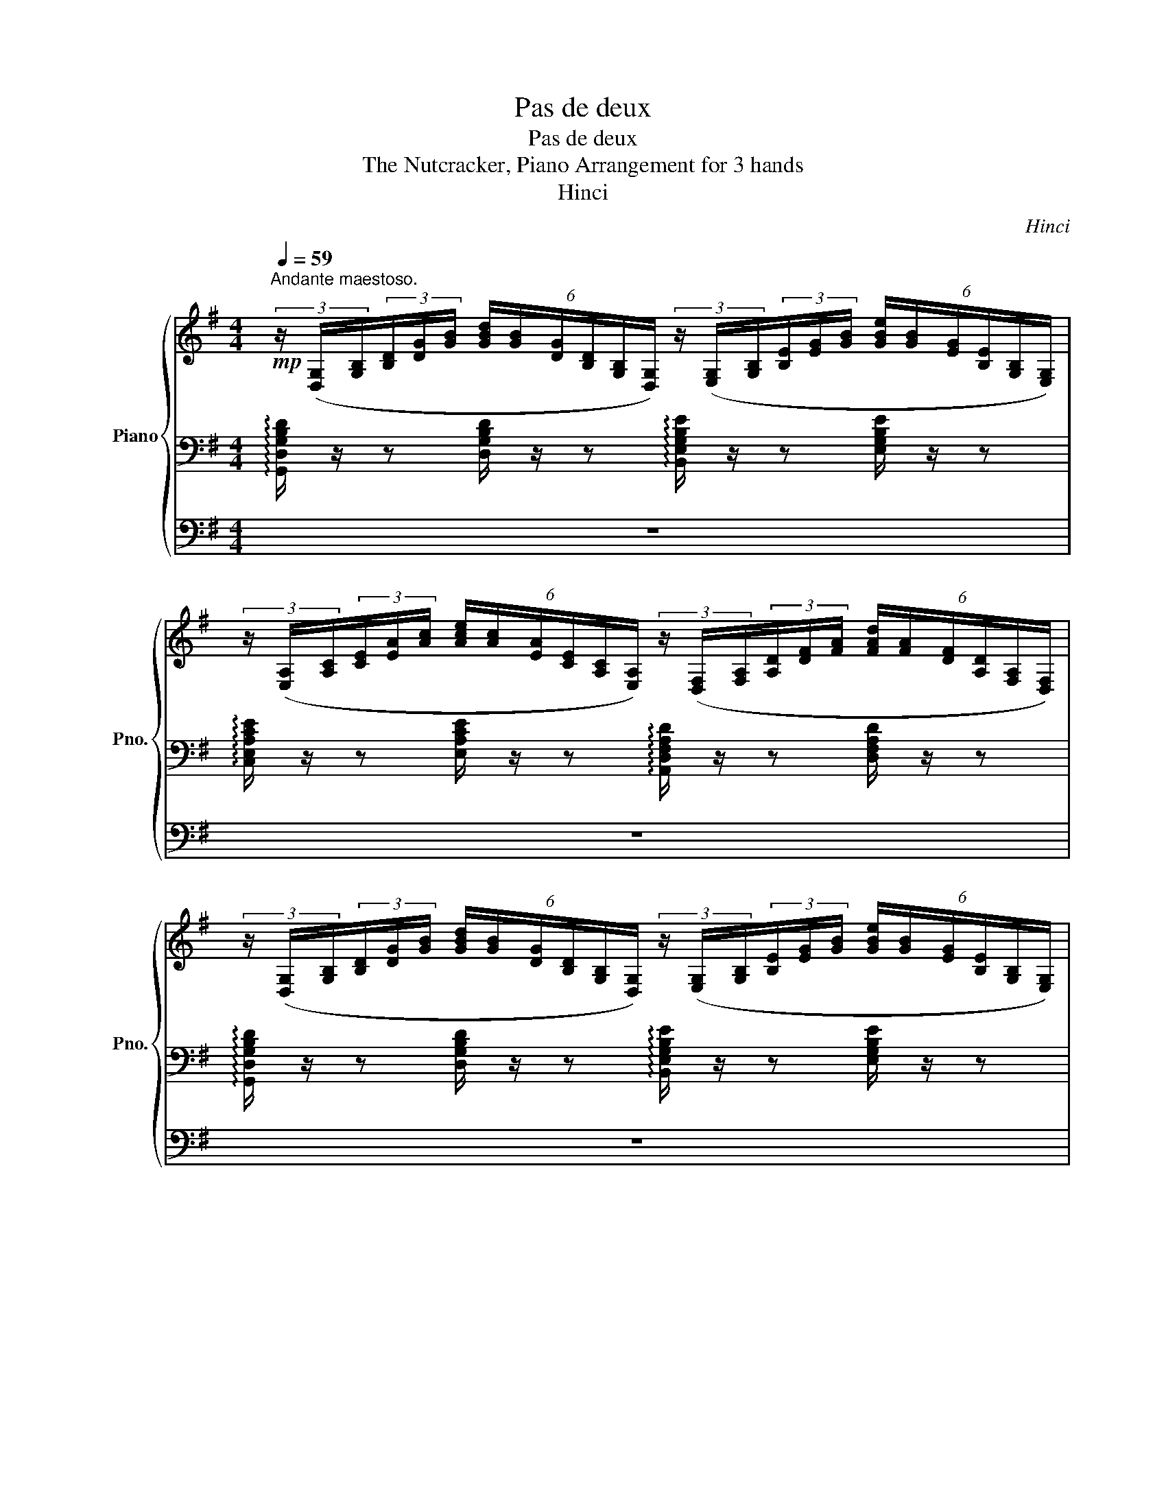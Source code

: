 X:1
T:Pas de deux
T:Pas de deux
T:The Nutcracker, Piano Arrangement for 3 hands
T:Hinci
C:Hinci
%%score { 1 | 2 | 3 }
L:1/8
Q:1/4=59
M:4/4
K:G
V:1 treble nm="Piano" snm="Pno."
V:2 bass 
V:3 bass 
V:1
"^Andante maestoso."!mp! (3z/ ([D,G,]/[G,B,]/(3[B,D]/[DG]/[GB]/ (6:4:6[GBd]/[GB]/[DG]/[B,D]/[G,B,]/[D,G,]/) (3z/ ([E,G,]/[G,B,]/(3[B,E]/[EG]/[GB]/ (6:4:6[GBe]/[GB]/[EG]/[B,E]/[G,B,]/[E,G,]/) | %1
 (3z/ ([E,A,]/[A,C]/(3[CE]/[EA]/[Ac]/ (6:4:6[Ace]/[Ac]/[EA]/[CE]/[A,C]/[E,A,]/) (3z/ ([D,F,]/[F,A,]/(3[A,D]/[DF]/[FA]/ (6:4:6[FAd]/[FA]/[DF]/[A,D]/[F,A,]/[D,F,]/) | %2
 (3z/ ([D,G,]/[G,B,]/(3[B,D]/[DG]/[GB]/ (6:4:6[GBd]/[GB]/[DG]/[B,D]/[G,B,]/[D,G,]/) (3z/ ([E,G,]/[G,B,]/(3[B,E]/[EG]/[GB]/ (6:4:6[GBe]/[GB]/[EG]/[B,E]/[G,B,]/[E,G,]/) | %3
 (3z/ ([F,A,]/[A,C]/(3[CE]/[EA]/[Ac]/ (6:4:6[Ace]/[Ac]/[EA]/[CE]/[A,C]/[F,A,]/) (3z/ ([D,F,]/[F,A,]/(3[A,D]/[DF]/[FA]/ (6:4:6[FAd]/[FA]/[DF]/[A,D]/[F,A,]/[D,F,]/) | %4
 (3z/ ([D,G,]/[G,B,]/(3[B,D]/[DG]/[GB]/ (6:4:6[GBd]/[GB]/[DG]/[B,D]/[G,B,]/[D,G,]/) (3z/ ([D,F,]/[F,A,]/(3[A,D]/[DF]/[FA]/ (6:4:6[FAd]/[FA]/[DF]/[A,D]/[F,A,]/[D,F,]/) | %5
 (3z/ ([D,G,]/[G,B,]/(3[B,D]/[DG]/[GB]/ (6:4:6[GBd]/[GB]/[DG]/[B,D]/[G,B,]/[D,G,]/) (3z/ ([D,F,]/[F,A,]/(3[A,D]/[DF]/[FA]/ (6:4:6[FAd]/[FA]/[DF]/[A,D]/[F,A,]/[D,F,]/) | %6
 (3z/ ([D,G,]/[G,B,]/(3[B,D]/[DG]/[GB]/ (6:4:6[GBd]/[GB]/[DG]/[B,D]/[G,B,]/[D,G,]/) (3z/ ([E,G,]/[G,B,]/(3[B,E]/[EG]/[GB]/ (6:4:6[GBe]/[GB]/[EG]/[B,E]/[G,B,]/[E,G,]/) | %7
 (3z/ ([D,F,]/[F,A,]/(3[A,C]/[CE]/[EA]/ (6:4:6[FAe]/[FA]/[CF]/[CE]/[A,C]/[F,A,]/) (3z/ ([^D,F,]/[F,B,]/(3[B,^D]/[DF]/[FB]/ (6:4:6[FB^d]/[FB]/[DF]/[B,D]/[F,B,]/[D,F,]/) | %8
 (3z/ ([E,G,]/[G,B,]/(3[B,E]/[EG]/[GB]/ (6:4:6[GBe]/[GB]/[EG]/[B,E]/[G,B,]/[E,G,]/) (3z/ ([E,A,]/[A,C]/(3[CE]/[EA]/[Ac]/ (6:4:6[Ace]/[Ac]/[EA]/[CE]/[A,C]/[E,A,]/) | %9
 (3z/ ([E,G,]/[G,B,]/(3[B,E]/[EG]/[GB]/ (6:4:6[GBe]/[GB]/[EG]/[B,E]/[G,B,]/[E,G,]/) (3z/ ([E,A,]/[A,C]/(3[CE]/[EA]/[Ac]/ (6:4:6[Ace]/[Ac]/[EA]/[CE]/[A,C]/[E,A,]/) | %10
!<(! (3z/ ([E,G,]/[G,B,]/(3[B,E]/[EG]/[GB]/ (6:4:6[GBe]/[GB]/[EG]/[B,E]/[G,B,]/[E,G,]/) (3z/ ([E,G,]/[G,B,]/(3[B,E]/[EG]/[GB]/ (6:4:6[GBe]/[GB]/[EG]/[B,E]/[G,B,]/!<)!!mf![E,G,]/) | %11
 (3z/ ([E,G,]/[G,A,]/(3[A,E]/[EG]/[GA]/ (6:4:6[GAe]/[GA]/[EG]/[A,E]/[G,A,]/[E,G,]/)!>(! (3z/ ([E,G,]/[G,^C]/(3[CE]/[EG]/[G^c]/ (6:4:6[Gce]/[Gc]/[EG]/[CE]/[G,C]/!>)!!mp![E,G,]/) | %12
 (3z/ ([D,F,]/[F,A,]/(3[A,D]/[DF]/[FA]/ (6:4:6[FAd]/[FA]/[DF]/[A,D]/[F,A,]/[D,F,]/) (3z/ ([D,F,]/[F,A,]/(3[A,^D]/[DF]/[FA]/ (6:4:6[FA^d]/[FA]/[DF]/[A,D]/[F,A,]/[D,F,]/) | %13
!f! !>![gg']2 !>!!tenuto![ff']!>!!tenuto![ee'] (!>![dd']!>![cc']!>![Bb]!>![Aa] | !>![Gg]) z z2 z4 | %15
 !>!e2 !>!!tenuto!d!>!!tenuto!c (!>!B!>!A!>!G!>!F | %16
 !>![G,B,DG])!mp! z[K:bass] [B,,D,G,D] z [G,,B,,E,] z [E,G,B,E] z | %17
[K:treble]!mf! !>!g2 !>![Acf]!>![ce]!>(! (!>![FAd]!>![Ac]- [Ac])(!>!B/!>)!!>!A/) | %18
!mp! !>![B,DG]2- [B,DG] z z2 !>![Cc]!>![B,B] | !>![G,DG]>!>![A,FA] !>![G,DG] z z2 !>![Cc]!>![B,B] | %20
 !>![G,DG]>!>![A,FA] !>![G,DG]4!p! !////-!E e | %21
!mf!!>(! !>!e2 !>!d!>!c (!>!B!>!A- A)(!>!G/!>!F/)!>)! |!mp!"_dim." !>!E6 !>!A!>!G | %23
 !>!E>!>!F !>!E4 !>!A!>!G |!p! !>!E4- E z!mp![Q:1/4=72] (gf) | %25
[Q:1/4=72]"^Poco più mosso.\n" !tenuto!e2 !tenuto!b!tenuto!a (g3/2a/4g/4 !tenuto!f!tenuto!e) | %26
 (g2 f4) (ef) |!<(! (B3/2c/4B/4 !tenuto!^A!<)!!mf!!tenuto!B) (c2 dc) | %28
!>(! B4-!>)! B z[K:bass]!mf! (B,,A,,) | %29
 !tenuto!G,,2 !tenuto!D,!tenuto!C, (B,,3/2C,/4B,,/4 !tenuto!A,,!tenuto!G,,) | %30
 (B,,2 A,,4) (A,,B,,) |!<(! (E,,3/2F,,/4E,,/4!<)!!f! !tenuto!^D,,!tenuto!E,,) (G,,2 F,,E,,) | %32
!>(! B,,,4-!>)!!p! B,,, z[K:treble][Q:1/4=74] (!tenuto!^A[Q:1/4=76]!tenuto!B) | %33
[Q:1/4=78]"_accel." (c2 AG)!<(! (F2 Ac)!<)! |!>(! (e2!>)!!p! ^d4) (!tenuto!^A!tenuto!B) | %35
 (c2 AG)!<(! (F2 (3Ace)!<)! |!>(! ([Gg]2!>)! [Ff]4) (3(B^df) | %37
!<(! ([Aa]2 [Gg]4) (3([Cc][Ee]!<)!!mf![Gg]) | %38
"_cresc." (3:2:2(!>![Bb]2 [Aa]) (3([^D^d][Ff][Aa]) (3:2:2(!>![cc']2 [Bb]) (3([Ee][^G^g][Bb]) | %39
 (3:2:2(!>![dd']2 [cc']) (3([Ff][Aa][cc']) (3:2:2([ee']2 !>![^d^d']) (3([Ff][Bb][dd']) | %40
 (3:2:2(!>![ff']2 [ee'])!ff! !>![gg']4 [ff'][ee'] | %41
"^Ritenuto" [ee']2[Q:1/4=78] [dd'][cc'] [Bb][Aa]- [Aa][Q:1/4=76][Gg]/[Ff]/ | %42
 [cc']2 [Bb][Aa] [Gg][Q:1/4=74][Ff]- [Ff][Ee]/[^D^d]/ | %43
 !>![Aa]2 !>![Gg]!>![Ff] !>![Ee]!>![^D^d]!>![Cc]!>![B,B] | %44
[K:bass][Q:1/4=70] !>![A,,A,][Q:1/4=68]!>![G,,G,][Q:1/4=66]!>![F,,F,][Q:1/4=64]!>![E,,E,]- (3!>![E,,E,][Q:1/4=62]!>![^D,,^D,][Q:1/4=60]!>![=D,,=D,][Q:1/4=54] (3!>![^C,,^C,][Q:1/4=52]!>![=C,,=C,][Q:1/4=48]!>![B,,,B,,] | %45
[K:treble]"^Tempo I."[Q:1/4=62]!f! !tenuto![E,G,B,E]4 !////-![CEe]2 [E,G,]2 | %46
!ff! !>![gg']2 !>![ff']!>![ee'] !>![dd']!>![cc']- [cc']!>![Bb]/!>![Aa]/ | %47
 [Gg]2- [Gg] z z2 (e/4f/4g/4a/4(5:4:5b/4^c'/4^d'/4e'/4f'/4) | %48
 !>![gg']2 !>![ff']!>![ee'] !>![dd']!>![cc']- [cc']!>![Bb]/!>![Aa]/ | %49
 [Gg]2- [Gg] z !>!!tenuto!e2 (e/4f/4g/4a/4(5:4:5b/4^c'/4^d'/4e'/4f'/4) | %50
"^Poco stringendo.""_cresc." !>![gg']2 !>![ff']!>![ee'][Q:1/4=64] !>![gg']2 !>![ff']!>![ee'] | %51
[Q:1/4=66] (3!>![gg']!>![ff']!>![ee'][Q:1/4=68] (3!>![gg']!>![ff']!>![ee'][Q:1/4=70] (3!>![gg']!>![ff']!>![ee'][Q:1/4=72] (3!>![gg']!>![ff']!>![ee'] | %52
 (!>![gg']/!>![ff']/!>![ee']/!>![ff']/) (!>![gg']/!>![ff']/!>![ee']/!>![ff']/) (!>![gg']/!>![ff']/!>![ee']/!>![ff']/) (!>![gg']/!>![ff']/!>![ee']/!>![ff']/) | %53
 (!>![gg']/!>![ff']/!>![ee']/!>![ff']/) (6:4:6(!>![gg']/!>![ff']/!>![ee']/)(!>![ee']/!>![ff']/!>![gg']/)[Q:1/4=71] (6:4:6(!>![gg']/[Q:1/4=70]!>![ff']/[Q:1/4=69]!>![ee']/)[Q:1/4=68](!>![ee']/[Q:1/4=67]!>![ff']/[Q:1/4=66]!>![gg']/)[Q:1/4=65] (6:4:6(!>![gg']/[Q:1/4=64]!>![ff']/[Q:1/4=63]!>![ee']/)[Q:1/4=62](!>![ee']/[Q:1/4=61]!>![ff']/[Q:1/4=60]!>![gg']/) | %54
!fff! !>!g2 !>!f!>!e !>!d!>!c- c!>!B/!>!A/ | !>!G8 |!fff! !>!g2 !>!f!>!e !>!d!>!c- c!>!B/!>!A/ | %57
!f! [G,B,DG]2 z2 z2!mf! (ed) | (B>d c2) [Ff]2!f! (ba) | (f>a g2) z2 ([ee'][dd']) | %60
 ([Bb]>[dd'] [cc']2) [_e_e']2 ([bb'][aa']) | ([ff']>[aa'] [gg']2) [_e_e']2 ([bb'][aa']) | %62
 ([ff']>[aa'] [gg']2) [_e_e']2 ([bb'][aa']) | ([ff'] [aa']2 [gg']) ([^c^c'] [ee']2 [dd']) | %64
 ([^A^a] [cc']2 [Bb]) ([Ff] [=A=a]2 [Gg]) | %65
!ff! (6:4:6!fermata![cegc'][K:bass]!pp!G,[G,A,][G,B,][G,C][G,D]!<(! [^D,^D]/[^E,D^E]/[F,DF]/[G,DG]/[K:treble] [A,DA]/[B,DB]/[CDc]/[DGd]/!<)! | %66
!mp!!<(! (6:4:6[c_e]/[ce=f]/[ce^f]/[ceg]/[cega]/[cegb]/!<)!!mf!!<(! (6:4:6[egc']/[cgc'd']/[cgc'_e']/[c'e'=f']/[c'e'^f']/[c'e'g']/!<)!!ff! [ae'g'a']/4[be'g'b']/4[c'e'g'c'']/4[c'd'g'd'']/4!fermata![c'e'g'_e'']/[Q:1/4=52]!p!(3(g/4e/4c/4) (12:8:12(e/4g/4e/4c/4e/4g/4e/4c/4e/4g/4e/4c/4) | %67
!mp! Tg8({fg)} |!mf! Ta8({ga)} |!f! Tb8({^ab)} |!f! Td'8({^c'd')} |!ff! (Tg'8 | %72
 g'4) [gbd'g'] z z2 | [GBdg] z z2 [G,B,DG] z z2 |] %74
V:2
 !arpeggio![G,,D,G,B,D]/ z/ z [D,G,B,D]/ z/ z !arpeggio![B,,E,G,B,E]/ z/ z [E,G,B,E]/ z/ z | %1
 !arpeggio![C,E,A,CE]/ z/ z [E,A,CE]/ z/ z !arpeggio![A,,D,F,A,D]/ z/ z [D,F,A,D]/ z/ z | %2
 !arpeggio![G,,D,G,B,D]/ z/ z [D,G,B,D]/ z/ z !arpeggio![B,,E,G,B,E]/ z/ z [E,G,B,E]/ z/ z | %3
 !arpeggio![C,E,A,CE]/ z/ z [E,G,CE]/ z/ z !arpeggio![A,,D,F,A,]/ z/ z [D,F,A,D]/ z/ z | %4
 !arpeggio![G,,D,B,D]/ z/ z [D,G,B,D]/ z/ z !arpeggio![A,,D,F,A,D]/ z/ z [D,F,A,D]/ z/ z | %5
 !arpeggio![G,,D,B,D]/ z/ z [D,B,D]/ z/ z !arpeggio![A,,D,F,A,D]/ z/ z [D,F,A,D]/ z/ z | %6
 !arpeggio![G,,D,B,D]/ z/ z [D,B,D]/ z/ z !arpeggio![B,,E,G,B,E]/ z/ z [E,G,B,E]/ z/ z | %7
 !arpeggio![A,,E,A,C]/ z/ z [E,F,A,E]/ z/ z !arpeggio![B,,^D,F,^D]/ z/ z [D,F,B,D]/ z/ z | %8
 !arpeggio![B,,G,B,E]/ z/ z [E,G,B,E]/ z/ z !arpeggio![A,,C,E,A,C]/ z/ z [E,CE]/ z/ z | %9
 !arpeggio![B,,G,B,E]/ z/ z [G,B,E]/ z/ z !arpeggio![A,,C,E,A,C]/ z/ z [E,CE]/ z/ z | %10
 !arpeggio![B,,G,B,E]/ z/ z [G,B,E]/ z/ z !arpeggio![G,,B,,D,G,B,]/ z/ z [D,G,B,]/ z/ z | %11
 !arpeggio![A,,^C,E,G,A,]/ z/ z [C,E,A,^C]/ z/ z !arpeggio![A,,E,G,C]/ z/ z [E,G,CE]/ z/ z | %12
 !arpeggio![A,,D,F,A,]/ z/ z [D,F,A,D]/ z/ z !arpeggio![B,,^D,F,A,]/ z/ z [B,,D,F,B,]/ z/ z | %13
[K:bass] (3([C,E,]/[E,A,]/[A,C]/(3[CE]/[K:treble][EA]/[Ac]/ (6:4:6[Ace]/[Ac]/[EA]/[CE]/[A,C]/[E,A,]/)[K:bass] (3([A,,D,]/[D,A,]/[A,D]/(3[DF]/[K:treble][Fc]/[cd]/ (6:4:6[cdf]/[cd]/[Fc]/[DF]/[A,D]/[D,A,]/) | %14
 (3([E,G,]/[G,B,]/[B,E]/(3[EG]/[GB]/[Be]/ (6:4:6[Beg]/[Be]/[GB]/[EG]/[B,E]/[G,B,]/) (3([E,^G,]/[G,B,]/[B,E]/(3[E^G]/[GB]/[Be]/ (6:4:6[Be^g]/[Be]/[GB]/[EG]/[B,E]/[G,B,]/) | %15
 (3([C,E,]/[E,A,]/[A,C]/(3[CE]/[EA]/[Ac]/ (6:4:6[Ace]/[Ac]/[EA]/[CE]/[A,C]/[E,A,]/) (3([B,,D,]/[D,A,]/[A,C]/(3[CD]/[DF]/[FA]/ (6:4:6[FAd]/[Ac]/[FA]/[CD]/[A,C]/[D,A,]/) | %16
[K:bass] (6:4:35(1:1:2G,,/B,,/(1:1:3D,/G,/B,/[K:treble](1:1:3D/G/B/ (1:1:27(9:4:3d/B/G/[K:bass](9:4:3D/B,/G,/(9:4:3D,/B,,/G,,/ (9:4:18(1:1:3E,,/G,,/B,,/(1:1:3E,/G,/B,/[K:treble](1:1:3E/G/B/ (1:1:9(9:4:3e/B/G/[K:bass](9:4:3E/B,/G,/(9:4:3E,/B,,/G,,/ | %17
 (9:8:9C,,/4A,,/4C,/4E,/4A,/4C/4[K:treble]E/4A/4c/4 (9:8:9e/4c/4A/4[K:bass]E/4C/4A,/4E,/4C,/4A,,/4 (9:8:9D,,/4A,,/4D,/4F,/4A,/4D/4[K:treble]F/4A/4d/4 (9:8:9f/4d/4A/4[K:bass]F/4D/4A,/4F,/4D,/4A,,/4 | %18
 (9:8:9G,,/4B,,/4D,/4G,/4B,/4D/4[K:treble]G/4B/4d/4 (9:8:9g/4d/4B/4[K:bass]G/4D/4B,/4G,/4D,/4B,,/4 (9:8:9G,,/4A,,/4D,/4F,/4A,/4D/4[K:treble]F/4A/4d/4 (9:8:9f/4d/4A/4[K:bass]F/4D/4A,/4F,/4D,/4A,,/4 | %19
 (9:8:9G,,/4B,,/4D,/4G,/4B,/4D/4[K:treble]G/4B/4d/4 (9:8:9g/4d/4B/4[K:bass]G/4D/4B,/4G,/4D,/4B,,/4 (9:8:9G,,/4A,,/4D,/4F,/4A,/4D/4[K:treble]F/4A/4d/4 (9:8:9f/4d/4A/4[K:bass]F/4D/4A,/4F,/4D,/4A,,/4 | %20
 (9:8:9G,,/4B,,/4D,/4G,/4B,/4D/4[K:treble]G/4B/4d/4 (9:8:9g/4d/4B/4[K:bass]G/4D/4B,/4G,/4D,/4B,,/4 (9:8:9E,,/4B,,/4E,/4G,/4B,/4E/4[K:treble]G/4B/4e/4 (9:8:9g/4e/4B/4[K:bass]G/4E/4B,/4G,/4E,/4B,,/4 | %21
 (9:8:9A,,/4C,/4E,/4F,/4A,/4C/4[K:treble]E/4F/4A/4 (9:8:9f/4e/4A/4[K:bass]F/4E/4A,/4F,/4E,/4A,,/4 (9:8:9B,,/4^D,/4F,/4A,/4B,/4^D/4[K:treble]F/4A/4B/4 (9:8:9f/4^d/4B/4[K:bass]F/4D/4B,/4A,/4D,/4B,,/4 | %22
 (9:8:9E,,/4B,,/4E,/4G,/4B,/4E/4[K:treble]G/4B/4e/4 (9:8:9g/4e/4B/4[K:bass]G/4E/4B,/4G,/4E,/4B,,/4 (9:8:9E,,/4C,/4E,/4A,/4C/4E/4[K:treble]A/4c/4e/4 (9:8:9a/4e/4c/4[K:bass]A/4E/4C/4A,/4E,/4C,/4 | %23
 (9:8:9E,,/4B,,/4E,/4G,/4B,/4[K:treble]E/4G/4B/4e/4 (9:8:9g/4e/4B/4G/4E/4[K:bass]B,/4G,/4E,/4B,,/4 (9:8:9E,,/4C,/4E,/4A,/4C/4[K:treble]E/4A/4c/4e/4 (9:8:9a/4e/4c/4A/4E/4[K:bass]C/4A,/4E,/4C,/4 | %24
 (9:8:9E,,/4B,,/4E,/4G,/4B,/4[K:treble]E/4G/4B/4e/4 (9:8:9g/4e/4B/4G/4E/4[K:bass]B,/4G,/4E,/4B,,/4 (12:8:12E,,/4G,,/4B,,/4E,/4G,/4B,/4[K:treble]E/4G/4B/4e/4g/4b/4 (3e'!pp![EGB][EGB] | %25
 (6:4:6[EGB][EGB][EGB][EGB][EGB][EGB] (6:4:6[EGB][EGB][EGB][EGB][EGB][EGB] | %26
 (6:4:6[EAc][EAc][EAc][EAc][EAc][EAc] (6:4:6[CGA][CGA][CGA][CGA][CGA][CGA] | %27
 (6:4:6[B,^DF][B,DF][B,DF][B,DF][B,DF][B,DF] (6:4:6[A,EF][A,EF][A,EF][A,EF][A,EF][A,EF] | %28
 (6:4:6[B,^DF][B,DF][B,DF][B,DF][B,DF][B,DF]!<(! (6:4:6[A,EF][A,EF][A,EF][A,EF][A,EF][A,EF]!<)! | %29
!p! (6:4:6[B,DG][B,DG][B,DG][B,DG][B,DG][DG] (6:4:6[DG][DG][DG][B,D][B,D][B,D] | %30
 (6:4:6[F,B,^D][F,B,D][F,B,D][F,B,D][F,B,D][F,B,D] (6:4:6[F,B,D][F,B,D][F,B,D][F,B,D][F,B,D][F,B,D] | %31
 (6:4:6[G,B,E][G,B,E][G,B,E][G,B,][G,B,][G,B,] (6:4:6[E,B,][E,B,][E,B,][E,G,B,][E,G,B,][E,G,B,] | %32
 (6:4:6[^D,F,B,][D,F,B,][D,F,B,][D,F,B,][D,F,B,][D,F,B,]!>(! (6:4:6[F,F][F,F][F,F][F,^DF][F,DF]!>)!!pp![F,DF] | %33
[K:bass] (6:4:6[E,,A,,C,E,][E,,A,,C,E,][E,,A,,C,E,][E,,A,,C,E,][E,,A,,C,E,][E,,A,,C,E,] (6:4:6[E,,A,,C,E,][E,,A,,C,E,][E,,A,,C,E,][E,,A,,C,E,][E,,A,,C,E,][E,,A,,C,E,] | %34
 (6:4:6[F,,A,,B,,F,][F,,A,,B,,F,][F,,A,,B,,F,][F,,A,,B,,F,][F,,A,,B,,F,][F,,A,,B,,F,] (6:4:6[F,,A,,B,,F,][F,,A,,B,,F,][F,,A,,B,,F,]!<(![F,,^D,F,][F,,D,F,][F,,D,F,]!<)! | %35
!p! (6:4:6[E,,A,,C,E,][E,,A,,C,E,][E,,A,,C,E,][E,,A,,C,E,][E,,A,,C,E,][E,,A,,C,E,] (6:4:6[E,,A,,C,E,][E,,A,,C,E,][E,,A,,C,E,][A,,C,E,A,][A,,C,E,A,][A,,C,E,A,] | %36
 (6:4:6[B,,^D,A,B,][B,,D,A,B,][B,,D,A,B,][B,,D,A,B,][B,,D,A,B,][B,,D,A,B,]!<(! (6:4:6[B,,D,A,B,][B,,D,A,B,][B,,D,A,B,][B,,D,A,B,][B,,D,A,B,][B,,D,A,B,]!<)! | %37
!p! (6:4:6[B,,E,B,][B,,E,B,][B,,E,B,][B,,E,B,][B,,E,B,][B,,E,B,] (6:4:6[C,E,B,C][C,E,B,C][C,E,B,C][C,E,B,C][C,E,B,C]"_cresc."[C,E,B,C] | %38
 (6:4:6[^C,E,^C][C,E,C][C,E,C][^D,F,^D][D,F,D][D,F,D] (6:4:6[E,G,E][E,G,E][E,G,E][E,^G,E][E,G,E][E,G,E] | %39
 (6:4:6[E,A,E][E,A,E][E,A,E][E,A,E][E,A,E][E,A,E] (6:4:6[F,A,F][F,A,F][F,A,F][F,A,F][F,A,F][F,A,F] | %40
!f! (6:4:6[G,B,G][G,B,G][G,B,G][G,B,G][G,B,G][G,B,G]!>(! (6:4:6[G,B,G][G,B,G][G,B,G][G,B,G][G,B,G][G,B,G]!>)! | %41
!mf! (6:4:6[C,E,A,C][C,E,A,C][C,E,A,C][C,E,A,][C,E,A,][C,E,A,] (6:4:6[E,,C,E,][E,,C,E,][E,,C,E,][A,,E,A,][A,,E,A,][A,,E,A,] | %42
 (6:4:6[C,E,A,C][C,E,A,C][C,E,A,C][A,,C,E,A,][A,,C,E,A,][A,,C,E,A,] (6:4:6[E,,C,E,][E,,C,E,][E,,C,E,][A,,E,A,][A,,E,A,][A,,E,A,] | %43
 (6:4:6[E,,A,,C,E,][E,,A,,C,E,][E,,A,,C,E,][E,,A,,C,E,][E,,A,,C,E,][E,,A,,C,E,]!ff! !>!E,!>!^D,!>!C,!>!B,, | %44
 z8 |!mf! !////-![G,,B,,]2 E,,2!f! !////-![G,,C,]2 C,,2 | !////-![CE]2 A,2 !////-![A,D]2 [D,F,]2 | %47
 !////-![B,D]2 G,2 !////-![B,E] [E,G,] (E/4F/4G/4A/4(5:4:5B/4^c/4^d/4e/4f/4) | %48
 !////-![CE]2 A,2 !////-![A,D]2 [D,F,]2 | %49
 !////-![B,D]2 G,2 !////-![B,E] [E,G,] (E/4F/4G/4A/4(5:4:5B/4^c/4^d/4e/4f/4) | %50
 !////-![CE]2 A,2 !////-![CE]2 [G,_B,]2 | !////-![B,E]2 G,2 !////-![CE]2 [G,_B,]2 | %52
 !////-![^CE] [G,A,] !////-![CF] [F,_B,] !////-!G2 [G,=B,]2 | %53
!ff! !>!^D,,!>!E,,!>!G,,!>!B,, !>![E,,E,]!>![G,,G,]!>![B,,B,]!>![E,E] | %54
!f! !////-![C,E,A,]2 [E,,A,,]2 !////-![A,,D,F,]2 [D,,F,,]2 | %55
 !////-![G,,B,,D,]2 [B,,,D,,]2 !////-![G,,B,,E,]2 [B,,,E,,]2 | %56
!f! !////-![C,E,A,]2 [E,,A,,]2 !////-![A,,D,F,]2 [D,,F,,]2 | %57
 [D,,G,,B,,D,] z!mp! (9:8:9(G,,/4B,,/4D,/4G,/4B,/4D/4[K:treble]G/4B/4d/4) z4 | %58
[K:bass] z2 (10:8:10(G,,/4B,,/4D,/4G,/4C/4E/4[K:treble]G/4c/4e/4g/4 c') z z2 | %59
 z2[K:bass] (9:8:9(G,/4B,/4D/4[K:treble]G/4B/4d/4g/4b/4d'/4 g') z z2 | %60
 z2[K:bass] (10:8:10(G,/4C/4E/4[K:treble]G/4c/4e/4g/4c'/4e'/4g'/4 c'') z z2 | %61
 z2 (10:8:10(G,/4B,/4D/4G/4B/4d/4g/4b/4d'/4g'/4) z4 | %62
 z2 (10:8:10(G,/4B,/4D/4G/4B/4d/4g/4b/4d'/4g'/4) z4 | %63
[K:bass] (6:4:6(D,/B,/D/[K:treble]B/d/b/)[K:bass] (6:4:6(D,/B,/D/[K:treble]B/d/b/)[K:bass] (6:4:6(G,/B,/G/[K:treble]B/g/b/)[K:bass] (6:4:6(G,/B,/G/[K:treble]B/g/b/) | %64
[K:bass] (6:4:6(D,/G,/D/[K:treble]G/d/g/)[K:bass] (6:4:6(D,/G,/D/[K:treble]G/d/g/)[K:bass] (6:4:6(B,,/D,/B,/[K:treble]D/B/d/)[K:bass] (6:4:6(B,,/D,/B,/[K:treble]D/B/d/) | %65
 (6:4:6[G,C_EG][K:bass][G,,C,_E,][G,,C,E,][G,,C,E,][G,,C,E,][G,,C,E,] [G,,C,E,]/[G,,C,E,]/[G,,C,E,]/[G,,C,E,]/ [G,,C,E,G,]/[G,,C,E,G,]/[G,,C,E,G,]/[G,,C,D,G,]/ | %66
 (6:4:6[C,_E,C]/[C,E,=F,C]/[C,E,^F,C]/[C,E,G,C]/[C,E,A,C]/[C,E,B,C]/[K:treble] (6:4:6[C_Ec]/[CDGc]/[CEGc]/[CE=Fc]/[CE^Fc]/[CEGc]/ [G,CEG]/4[G,CEG]/4[G,CEG]/4[G,CDG]/4!fermata![G,CEG]/(3(C/4E/4G/4) (12:8:12(E/4C/4E/4G/4E/4C/4E/4G/4E/4C/4E/4G/4) | %67
 (12:8:12(_E/4G/4E/4C/4E/4G/4E/4C/4E/4G/4E/4C/4) (12:8:12(E/4G/4E/4C/4E/4G/4E/4C/4E/4G/4E/4C/4) (12:8:12(E/4G/4E/4C/4E/4G/4E/4C/4E/4G/4E/4C/4) (12:8:12(E/4G/4E/4C/4E/4G/4E/4C/4E/4G/4E/4C/4) | %68
 (12:8:12(_E/4G/4E/4C/4E/4G/4E/4C/4E/4G/4E/4C/4) (12:8:12(E/4G/4E/4C/4E/4G/4E/4C/4E/4G/4E/4C/4) (12:8:12(E/4G/4E/4C/4E/4G/4E/4C/4E/4G/4E/4C/4) (12:8:12(E/4G/4E/4C/4E/4G/4E/4C/4E/4G/4E/4C/4) | %69
!f! !////-![dg]4 [GB]4 |!f! !////-![gb]4 [GBd]4 |!ff! (!////-![bd']4 ([Bdg]4 | %72
 [Bdgbd']4)) [DGBd] z z2 | [G,B,D] z z2[K:bass] [G,,B,,D,] z z2 |] %74
V:3
 z8 | z8 | z8 | !>!G2 !>!F!>!E !>!D!>!C- C!>!B,/!>!A,/ | !>!G,4 z2 (!>!C!>!B,) | %5
 (!>!G,>!>!A, !>!G,2) z2 (!>!C!>!B,) | (!>!G,>!>!A, !>!G,4) z2 | %7
 !>!E2 !>!!tenuto!D!>!!tenuto!C !>!B,!>!A,- A,!>!G,/!>!F,/ | !>!E,4 z2 (!>!A,!>!G,) | %9
 (!>!E,>!>!F, !>!E,2) z2 (!>!A,!>!G,) | (!>!E,>!>!F, !>!E,4-) E,/!>!G,/(3!>!B,/!>!E/!>!G/ | %11
[K:treble] !>!B2 !>!A!>!G !>!F!>!E- E!>!D/!>!^C/ | %12
 (!>!D2- D!>!E/4!>!D/4!>!^C/4!>!D/4) (!>!^D2- D!>!E/4!>!D/4!>!^^C/4!>!D/4) | %13
 (!>!E2- E!>!F/4!>!E/4!>!^D/4!>!E/4) (!>!F2- F!>!G/4!>!F/4!>!E/4!>!F/4) | %14
 (!>!G2- G!>!A/4!>!G/4!>!F/4!>!G/4) (!>!^G2- G!>!A/4!>!G/4!>!^^F/4!>!G/4) | %15
 (!>!A2- A!>!B/4!>!A/4!>!^G/4!>!A/4) (!>!d2- d!>!e/4!>!d/4!>!^c/4!>!d/4) | !>![GBd]4 !>![EGBe]4 | %17
!mf! !>![CEAe]4!>(! !>![DFAd]4!>)! |!mp! !>![DGBd]4 !>![DFAd]4 | !>![DGBd]4 !>![DFAd]4 | %20
 !>![DGBd]4 !>![EGBe]4 | !>![EAce]4 !>![^DFB^d]4 | !>![B,EGB]4 !>![A,EAc]4 | %23
 !>![B,EGB]4 !>![A,EAc]4 | !>![B,EGB]4 z4 | %25
 z2!pp! (10:8:10(B,/4^C/4^D/4E/4F/4G/4A/4B/4^c/4^d/4 e) z (10:8:10(B/4c/4d/4e/4f/4g/4a/4b/4^c'/4^d'/4 | %26
 e') z[K:bass]!p! (10:8:10(E,,/4A,,/4C,/4E,/4A,/4C/4E/4[K:treble]A/4c/4e/4 a) z z2 | %27
 z2[K:bass] (10:8:10(B,,/4^C,/4^D,/4E,/4F,/4G,/4A,/4B,/4^C/4^D/4 E) z z2 | %28
 z2[K:bass]!mp! (9:8:9(B,,/4^D,/4F,/4B,/4^D/4[K:treble]F/4B/4^d/4f/4 b) z z2 | %29
 z2!p! (10:8:10(D/4E/4F/4G/4A/4B/4c/4d/4e/4f/4 g) z (10:8:10(G/4A/4B/4c/4d/4e/4f/4g/4a/4^a/4 | %30
 b) z!mp! (10:8:10(F,/4B,/4^D/4F/4B/4^d/4f/4b/4^d'/4f'/4 b') z z2 | %31
 z2!p! (10:8:10(B,/4^C/4^D/4E/4F/4G/4A/4B/4^c/4^d/4 e) z (11:8:11(=C/4=D/4E/4F/4G/4A/4_B/4=c/4=d/4e/4=f/4 | %32
 f) z[K:bass]!mp! (14:8:14(B,,,/4F,,/4B,,/4^D,/4F,/4B,/4^D/4[K:treble]F/4B/4^d/4f/4b/4^d'/4f'/4 b') z z2 | %33
 z8 | %34
 z2!pp! (6:4:6([^D,B,]/[F,^D]/[B,F]/[DB]/[F^d]/[Bf]/ (6:4:6[db]/[Bf]/[Fd]/[DB]/[B,F]/[F,D]/) z2 | %35
 z8 | %36
 z2!p! (6:4:6([^D,B,^D]/[F,DF]/[B,FB]/[DB^d]/[Fdf]/[Bfb]/ (6:4:6[db^d']/[Bfb]/[Fdf]/[DBd]/[B,FB]/[F,DF]/) z2 | %37
 z2!p! (6:4:6([B,,G,B,]/[E,B,E]/[G,EG]/[B,GB]/[EBe]/[Geg]/ (6:4:6!>![cgc']/[Geg]/[EBe]/[B,GB]/[G,EG]/[E,B,E]/) z2 | %38
 z8 | z8 | z2!f! !//![Ee]4 !/![Ee]!ff!(3!>![Ee]/!>![Ee]/!>![Ee]/ | !///-!e3 E3 !///-!c C | %42
 !///-!A3 A,3 !///-!F F, |!>(! !//-!E/E,/!>)! !///-!^D ^D, z z4 | z8 | z8 | %46
[K:bass]!f! !////-![C,E,]2 A,,2 !////-![F,,A,,]2 D,,2 | %47
 !////-![B,,D,]2 G,,2 !////-![G,,B,,]2 E,,2 | !////-![C,E,]2 A,,2 !////-![F,,A,,]2 D,,2 | %49
 !////-![B,,D,]2 G,,2 !////-![G,,B,,]2 E,,2 | !////-![C,E,]2 A,,2 !////-![C,E,]2 [G,,_B,,]2 | %51
 !////-![B,,E,]2 G,,2 !////-![C,E,]2 [G,,_B,,]2 | %52
 !////-![^C,E,] [G,,A,,] !////-![C,G,] [G,,_B,,] !////-!=B,,2 [D,,G,,]2 |[K:treble] z8 | %54
!mf!!8va(! (7:4:7(a''/4g''/4f''/4e''/4d''/4c''/4b'/4a') (7:4:7(a'/4b'/4c''/4d''/4e''/4f''/4g''/4a'') (7:4:7(a''/4g''/4f''/4e''/4d''/4c''/4b'/4a') (7:4:7(a'/4b'/4c''/4d''/4e''/4f''/4g''/4a'') | %55
!f! (7:4:7(g''/4f''/4e''/4d''/4c''/4b'/4a'/4g') (7:4:7(g'/4a'/4b'/4c''/4d''/4e''/4f''/4g'') (7:4:7(g''/4f''/4e''/4d''/4c''/4b'/4a'/4g') (7:4:7(g'/4a'/4b'/4c''/4d''/4e''/4f''/4g'')!8va)! | %56
!mf!!8va(! (7:4:7(a''/4g''/4f''/4e''/4d''/4c''/4b'/4a') (7:4:7(a'/4b'/4c''/4d''/4e''/4f''/4g''/4a'') (7:4:7(a''/4g''/4f''/4e''/4d''/4c''/4b'/4a') (7:4:7(a'/4b'/4c''/4d''/4e''/4f''/4g''/4a'')!8va)! | %57
!mf! !////-![DG]2 [G,B,]2!mp! !////-![DG]2 [=F,B,]2 | %58
 !////-!D2 [E,G,]2[K:bass] !////-![C_E]2 [_E,G,]2 | %59
 !////-![B,D]2 [D,G,]2 !////-![^EG]2 [^E,G,B,]2 | %60
 !////-![EG]2 [E,G,]2[K:treble] !////-![Fc]2 [C^D]2 | !////-![GB]2 [B,D]2 !////-![Fc]2 [C^D]2 | %62
 !////-![GB]2 [B,D]2 !////-![Fc]2 [C^D]2 | !////-![GB]2 [B,D]2 !////-![GB]2 [G,B,]2 | %64
 !////-![DG]2 G,2 !////-![DG]2 [D,G,B,]2 |[K:bass] [C,_E,] z z2 z4 | z8 | %67
[K:treble]!mf! !////-!_e4 c4 | !////-![_eg]4 c4 | %69
[K:bass] z2!mp! .[G,,G,] z .[D,,D,] z .[B,,,B,,] z | %70
 .[G,,,G,,] z .[G,,G,] z .[D,,D,] z .[B,,,B,,] z | %71
 .[G,,,G,,] z .[G,,G,] z .[D,,D,] z .[B,,,B,,] z | !////-!G,,,4 G,,4 | !////-!G,,,2 G,,2 z4 |] %74

